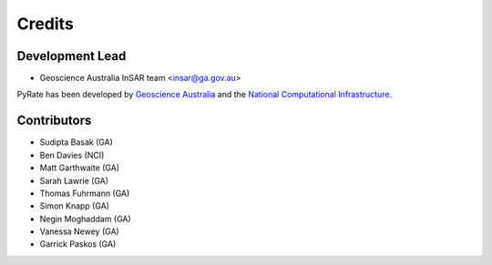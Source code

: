 =======
Credits
=======

Development Lead
----------------

* Geoscience Australia InSAR team <insar@ga.gov.au>

PyRate has been developed by `Geoscience Australia <http://www.ga.gov.au>`__
and the `National Computational Infrastructure <http://nci.org.au/>`__.

Contributors
------------

* Sudipta Basak (GA)
* Ben Davies (NCI)
* Matt Garthwaite (GA)
* Sarah Lawrie (GA)
* Thomas Fuhrmann (GA)
* Simon Knapp (GA)
* Negin Moghaddam (GA)
* Vanessa Newey (GA)
* Garrick Paskos (GA)
